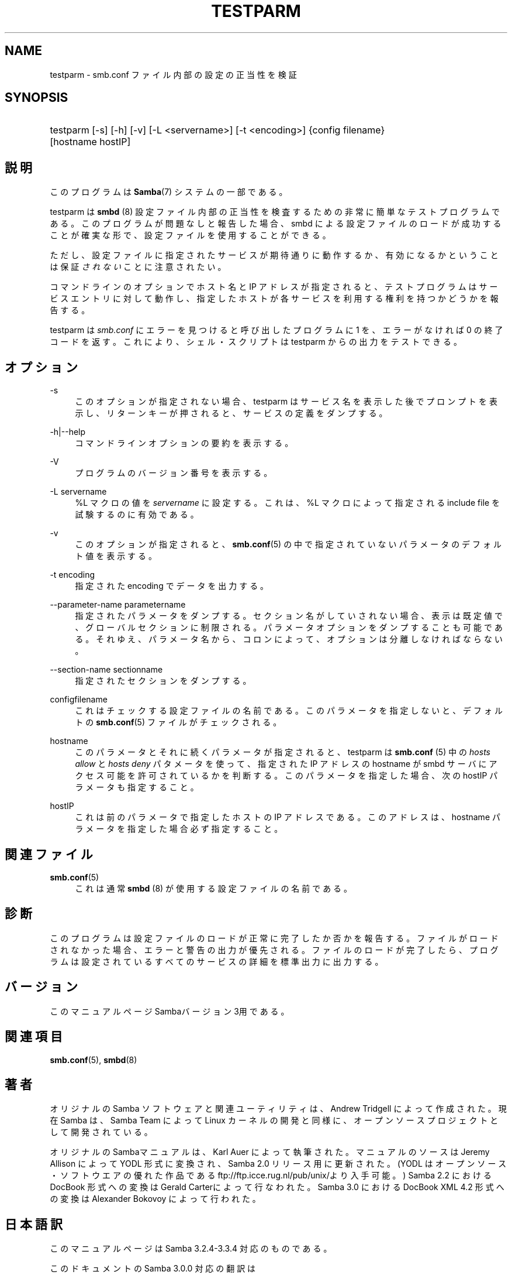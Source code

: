 .\"     Title: testparm
.\"    Author: 
.\" Generator: DocBook XSL Stylesheets v1.73.2 <http://docbook.sf.net/>
.\"      Date: 05/06/2009
.\"    Manual: ユーザコマンド
.\"    Source: Samba 3.3
.\"
.TH "TESTPARM" "1" "05/06/2009" "Samba 3\.3" "ユーザコマンド"
.\" disable hyphenation
.nh
.\" disable justification (adjust text to left margin only)
.ad l
.SH "NAME"
testparm - smb.conf ファイル内部の設定の正当性を検証
.SH "SYNOPSIS"
.HP 1
testparm [\-s] [\-h] [\-v] [\-L\ <servername>] [\-t\ <encoding>] {config\ filename} [hostname\ hostIP]
.SH "説明"
.PP
このプログラムは
\fBSamba\fR(7)
システムの一部である。
.PP
testparm
は
\fBsmbd \fR(8)
設定ファイル内部の 正当性を検査するための非常に簡単なテストプログラムである。 このプログラムが問題なしと報告した場合、smbd
による設定ファイルのロードが成功することが確実な形で、 設定ファイルを使用することができる。
.PP
ただし、設定ファイルに指定されたサービスが期待通りに動作するか、 有効になるかということは保証\fIされない\fRことに注意されたい。
.PP
コマンドラインのオプションでホスト名と IP アドレスが指定されると、 テストプログラムはサービスエントリに対して動作し、 指定したホストが各サービスを利用する権利を持つかどうかを報告する。
.PP
testparm
は
\fIsmb\.conf\fR
にエラーを見つけると呼び出したプログラムに 1 を、エラーがなければ 0 の終了コードを返す。これにより、シェル・スクリプトは
testparm
からの出力をテストできる。
.SH "オプション"
.PP
\-s
.RS 4
このオプションが指定されない場合、testparm
はサービス名を表示した後でプロンプトを表示し、 リターンキーが押されると、サービスの定義をダンプする。
.RE
.PP
\-h|\-\-help
.RS 4
コマンドラインオプションの要約を表示する。
.RE
.PP
\-V
.RS 4
プログラムのバージョン番号を表示する。
.RE
.PP
\-L servername
.RS 4
%L マクロの値を
\fIservername\fR
に設定する。これは、%L マクロによって指定される include file を試験するのに有効である。
.RE
.PP
\-v
.RS 4
このオプションが指定されると、\fBsmb.conf\fR(5)
の中で指定されていないパラメータのデフォルト値を 表示する。
.RE
.PP
\-t encoding
.RS 4
指定された encoding でデータを出力する。
.RE
.PP
\-\-parameter\-name parametername
.RS 4
指定されたパラメータをダンプする。セクション名がしていされない場合、表示は 既定値で、グローバルセクションに制限される。 パラメータオプションをダンプすることも可能である。それゆえ、パラメータ名から、 コロンによって、オプションは分離しなければならない。
.RE
.PP
\-\-section\-name sectionname
.RS 4
指定されたセクションをダンプする。
.RE
.PP
configfilename
.RS 4
これはチェックする設定ファイルの名前である。 このパラメータを指定しないと、デフォルトの
\fBsmb.conf\fR(5)
ファイルがチェックされる。
.RE
.PP
hostname
.RS 4
このパラメータとそれに続くパラメータが指定されると、
testparm
は
\fBsmb.conf \fR(5)
中の
\fIhosts allow\fR
と
\fIhosts deny\fR
パタメータを使って、指定された IP アドレス の hostname が
smbd
サーバにアクセス可能を許可されているかを判断する。 このパラメータを指定した場合、次の hostIP パラメータも指定すること。
.RE
.PP
hostIP
.RS 4
これは前のパラメータで指定したホストの IP アドレスである。このアドレスは、hostname パラメータを指定した場合 必ず指定すること。
.RE
.SH "関連ファイル"
.PP
\fBsmb.conf\fR(5)
.RS 4
これは通常
\fBsmbd \fR(8)
が使用する設定ファイルの名前である。
.RE
.SH "診断"
.PP
このプログラムは設定ファイルのロードが正常に完了したか否かを報告する。 ファイルがロードされなかった場合、エラーと警告の出力が優先される。 ファイルのロードが完了したら、プログラムは設定されているすべてのサービスの 詳細を標準出力に出力する。
.SH "バージョン"
.PP
このマニュアルページSambaバージョン3用である。
.SH "関連項目"
.PP
\fBsmb.conf\fR(5),
\fBsmbd\fR(8)
.SH "著者"
.PP
オリジナルの Samba ソフトウェアと関連ユーティリティは、Andrew Tridgell によって作成された。現在 Samba は、Samba Team によって Linux カーネルの開発と同様に、オープンソースプロジェクトとして開発されている。
.PP
オリジナルのSambaマニュアルは、Karl Auer によって執筆された。 マニュアルのソースは Jeremy Allison によって YODL 形式に変換され、 Samba 2\.0 リリース用に更新された。(YODL はオープンソース・ソフトウエアの 優れた作品である
ftp://ftp\.icce\.rug\.nl/pub/unix/より入手可能。) Samba 2\.2 における DocBook 形式への変換は Gerald Carterによって 行なわれた。Samba 3\.0 における DocBook XML 4\.2 形式への変換は Alexander Bokovoy によって行われた。
.SH "日本語訳"
.PP
このマニュアルページは Samba 3\.2\.4\-3\.3\.4 対応のものである。
.PP
このドキュメントの Samba 3\.0\.0 対応の翻訳は
.sp
.RS 4
.ie n \{\
\h'-04'\(bu\h'+03'\c
.\}
.el \{\
.sp -1
.IP \(bu 2.3
.\}
はせがわようすけ
.RE
.sp
.RS 4
.ie n \{\
\h'-04'\(bu\h'+03'\c
.\}
.el \{\
.sp -1
.IP \(bu 2.3
.\}
高橋 基信 (monyo@samba\.gr\.jp)
.RE
.sp
.RS 4
.ie n \{\
\h'-04'\(bu\h'+03'\c
.\}
.el \{\
.sp -1
.IP \(bu 2.3
.\}
佐藤 文優
.RE
.sp
.RS 4
.ie n \{\
\h'-04'\(bu\h'+03'\c
.\}
.el \{\
.sp -1
.IP \(bu 2.3
.\}
山田 史朗 (shiro@miraclelinux\.com)
.sp
.RE
によって行なわれた。
.PP
このドキュメントの Samba 3\.2\.4\-3\.3\.4 対応の翻訳は 太田俊哉(ribbon@samba\.gr\.jp)によって行われた。

